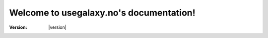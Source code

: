.. usegalaxy.no documentation master file, created by
   sphinx-quickstart on Tue Apr 14 14:54:51 2020.
   You can adapt this file completely to your liking, but it should at least
   contain the root `toctree` directive.

Welcome to usegalaxy.no's documentation!
========================================

:Version: |version|
